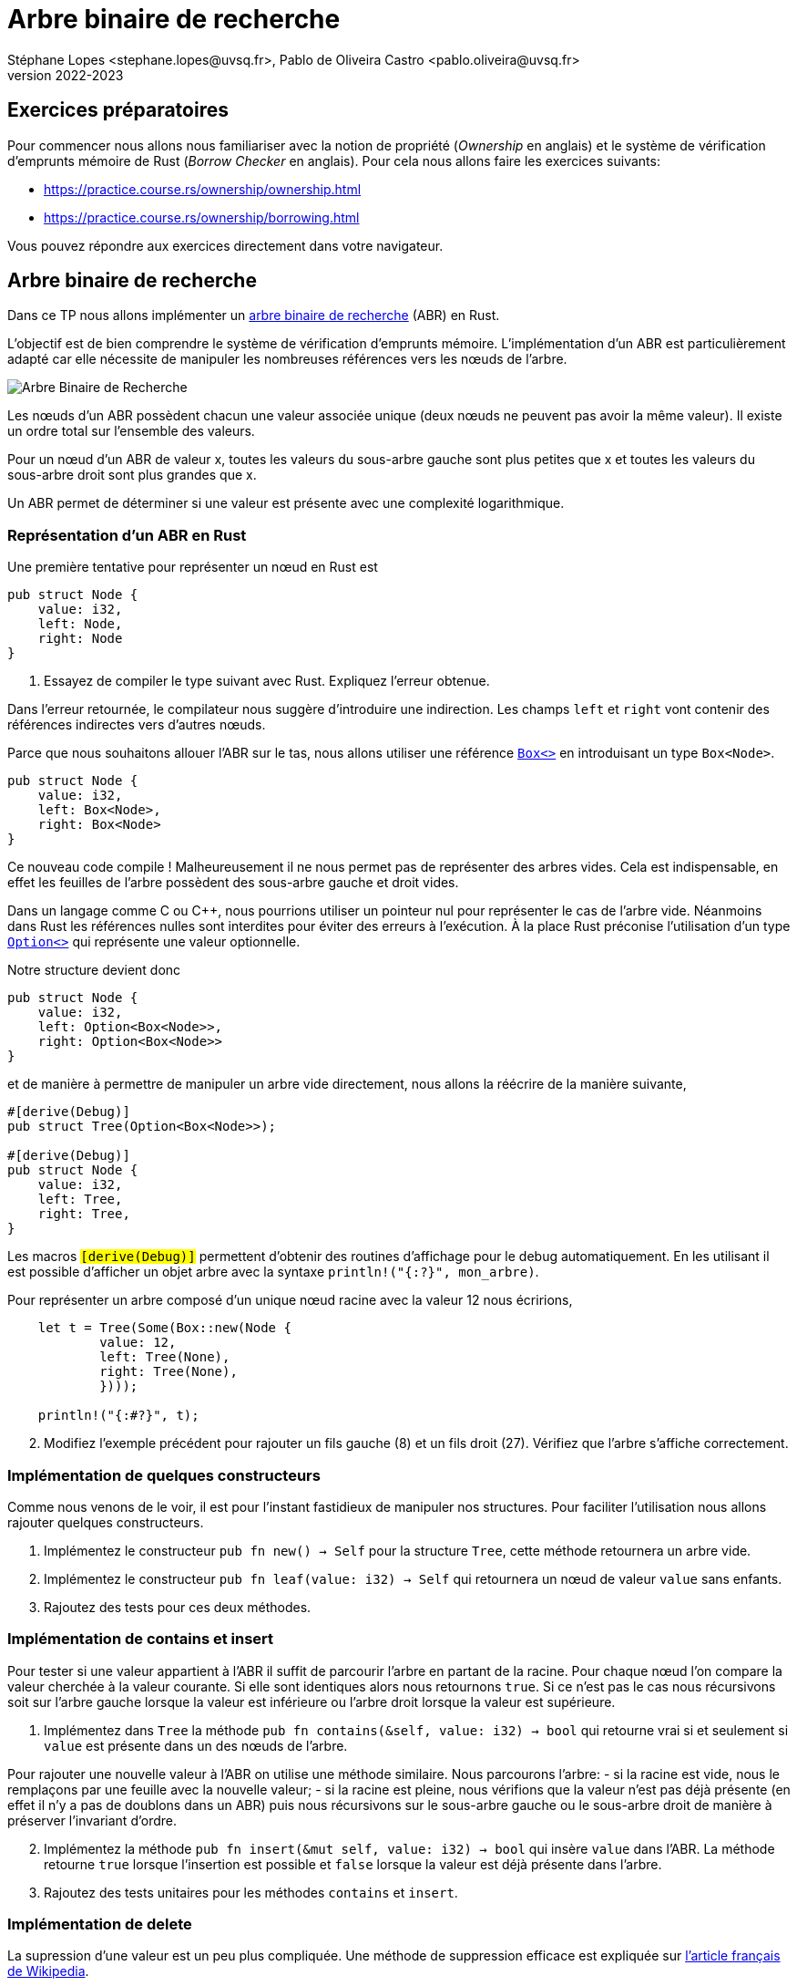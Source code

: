 = Arbre binaire de recherche
Stéphane Lopes <stephane.lopes@uvsq.fr>, Pablo de Oliveira Castro <pablo.oliveira@uvsq.fr>
v2022-2023
:stem:
:icons: font
:experimental:
:source-highlighter: highlightjs
:imagesdir: figs/

== Exercices préparatoires

Pour commencer nous allons nous familiariser avec la notion de propriété (_Ownership_ en anglais) et le système de vérification d'emprunts
mémoire de Rust (_Borrow Checker_ en anglais). Pour cela nous allons faire les exercices suivants:

    - https://practice.course.rs/ownership/ownership.html

    - https://practice.course.rs/ownership/borrowing.html

Vous pouvez répondre aux exercices directement dans votre navigateur.

== Arbre binaire de recherche
Dans ce TP nous allons implémenter un
https://fr.wikipedia.org/wiki/Arbre_binaire_de_recherche[arbre binaire de
recherche] (ABR) en Rust.  

L'objectif est de bien comprendre le système de vérification d'emprunts
mémoire. L'implémentation d'un
ABR est particulièrement adapté car elle nécessite de manipuler les nombreuses
références vers les nœuds de l'arbre. 

image:ABR.svg[Arbre Binaire de Recherche]

Les nœuds d'un ABR possèdent chacun une valeur associée unique (deux nœuds ne
peuvent pas avoir la même valeur). Il existe un ordre total sur l'ensemble des
valeurs.

Pour un nœud d'un ABR de valeur x, toutes les valeurs du sous-arbre gauche sont
plus petites que x et toutes les valeurs du sous-arbre droit sont plus grandes
que x.

Un ABR permet de déterminer si une valeur est présente avec une complexité
logarithmique.

=== Représentation d'un ABR en Rust

Une première tentative pour représenter un nœud en Rust est

[source,rust]
----
pub struct Node {
    value: i32,
    left: Node,
    right: Node
}
----

. Essayez de compiler le type suivant avec Rust. Expliquez l'erreur obtenue.

Dans l'erreur retournée, le compilateur nous suggère d'introduire une
indirection. Les champs `left` et `right` vont contenir des références
indirectes vers d'autres nœuds.

Parce que nous souhaitons allouer l'ABR sur le tas, nous allons utiliser une référence https://doc.rust-lang.org/std/boxed/index.html[`Box<>`] en introduisant un type `Box<Node>`.

[source,rust]
----
pub struct Node {
    value: i32,
    left: Box<Node>,
    right: Box<Node>
}
----

Ce nouveau code compile ! Malheureusement il ne nous permet pas de représenter des arbres vides. Cela est indispensable, en effet les feuilles de l'arbre possèdent des sous-arbre gauche et droit vides.

Dans un langage comme C ou C++, nous pourrions utiliser un pointeur nul pour représenter le cas de l'arbre vide. Néanmoins dans Rust les références nulles sont interdites pour éviter des erreurs à l'exécution. À la place Rust préconise l'utilisation d'un type https://doc.rust-lang.org/std/option/index.html[`Option<>`] qui représente une valeur optionnelle.

Notre structure devient donc 

[source,rust]
----
pub struct Node {
    value: i32,
    left: Option<Box<Node>>,
    right: Option<Box<Node>>
}
----

et de manière à permettre de manipuler un arbre vide directement, nous allons la
réécrire de la manière suivante,

[source,rust]
----
#[derive(Debug)]
pub struct Tree(Option<Box<Node>>);

#[derive(Debug)]
pub struct Node {
    value: i32,
    left: Tree, 
    right: Tree,
}
----

Les macros `#[derive(Debug)]` permettent d'obtenir des routines d'affichage
pour le debug automatiquement. En les utilisant il est possible d'afficher un objet arbre avec la syntaxe `println!("{:#?}", mon_arbre)`.

Pour représenter un arbre composé d'un unique nœud racine avec la valeur 12 nous
écririons,

[source,rust]
----
    let t = Tree(Some(Box::new(Node {
            value: 12, 
            left: Tree(None),
            right: Tree(None),
            })));
    
    println!("{:#?}", t);
----

[start=2]
. Modifiez l'exemple précédent pour rajouter un fils gauche (8) et un fils droit (27). Vérifiez que l'arbre s'affiche correctement.

=== Implémentation de quelques constructeurs

Comme nous venons de le voir, il est pour l'instant fastidieux de manipuler nos structures. Pour faciliter l'utilisation nous allons rajouter quelques constructeurs.

. Implémentez le constructeur `pub fn new() -> Self` pour la structure `Tree`, cette méthode retournera un arbre vide.

. Implémentez le constructeur `pub fn leaf(value: i32) -> Self` qui retournera un nœud de valeur `value` sans enfants.

. Rajoutez des tests pour ces deux méthodes.


=== Implémentation de contains et insert 

Pour tester si une valeur appartient à l'ABR il suffit de parcourir l'arbre en partant de la racine. Pour chaque nœud l'on compare la valeur cherchée à la valeur courante. Si elle sont identiques alors nous retournons `true`. Si ce n'est pas le cas nous récursivons soit sur l'arbre gauche lorsque la valeur est inférieure ou l'arbre droit lorsque la valeur est supérieure.

. Implémentez dans `Tree` la méthode `pub fn contains(&self, value: i32) -> bool` qui retourne vrai si et seulement si `value` est présente dans un des nœuds de l'arbre.

Pour rajouter une nouvelle valeur à l'ABR on utilise une méthode similaire. Nous parcourons l'arbre:
    - si la racine est vide, nous le remplaçons par une feuille avec la nouvelle valeur;
    - si la racine est pleine, nous vérifions que la valeur n'est pas déjà présente (en effet il n'y a pas de doublons dans un ABR) puis nous récursivons sur le sous-arbre gauche ou le sous-arbre droit de manière à préserver l'invariant d'ordre.

[start=2]
. Implémentez la méthode `pub fn insert(&mut self, value: i32) -> bool` qui insère `value` dans l'ABR. La méthode retourne `true` lorsque l'insertion est possible et `false` lorsque la valeur est déjà présente dans l'arbre.

. Rajoutez des tests unitaires pour les méthodes `contains` et `insert`.

=== Implémentation de delete

La supression d'une valeur est un peu plus compliquée. Une méthode de suppression efficace est expliquée sur https://fr.wikipedia.org/wiki/Arbre_binaire_de_recherche#Suppression[l'article français de Wikipedia].

. Implémentez la méthode `pub fn delete(&mut self, value: i32)` en suivant l'algorithme précédent. La méthode retourne `true` lorsque la suppression est possible et retourne `false` lorsque la valeur n'est pas trouvée dans l'ABR.


=== Pour aller plus loin...

. Pour l'instant notre ABR utilise des entiers signés 32 bits (`i32`); néanmoins il est facile en utilisant un https://doc.rust-lang.org/book/ch10-01-syntax.html[type générique] de l'étendre à tout type possédant un ordre total.
Pour spécifier que votre type générique possède un ordre total vous pouvez utiliser le trait `Ord`.

. Plutôt que de retourner un booléen pour vérifier que les opérations `insert` et `delete` se sont bien déroulées il est aussi possible de retourner une erreur à l'aide d'un objet de type `Result<>`. Cela vous permettra d'explorer un autre mécanisme de gestion d'erreurs dans Rust. 

==== Références

* Illustation https://fr.wikipedia.org/wiki/Arbre_binaire_de_recherche#/media/Fichier:Binary_search_tree.svg[d’arbre binaire] dans le domaine publique.

* TP similaire dans le cours CIS198 de U. Pennsylvania, https://github.com/cis198-2016s/homework/tree/master/hw02

* Learn Rust with entirely too many linked lists, https://rust-unofficial.github.io/too-many-lists/. Un excellent tutoriel qui montre pas à pas comment implémenter des listes chaînées dans Rust et les problèmes que l'on peut rencontrer.
